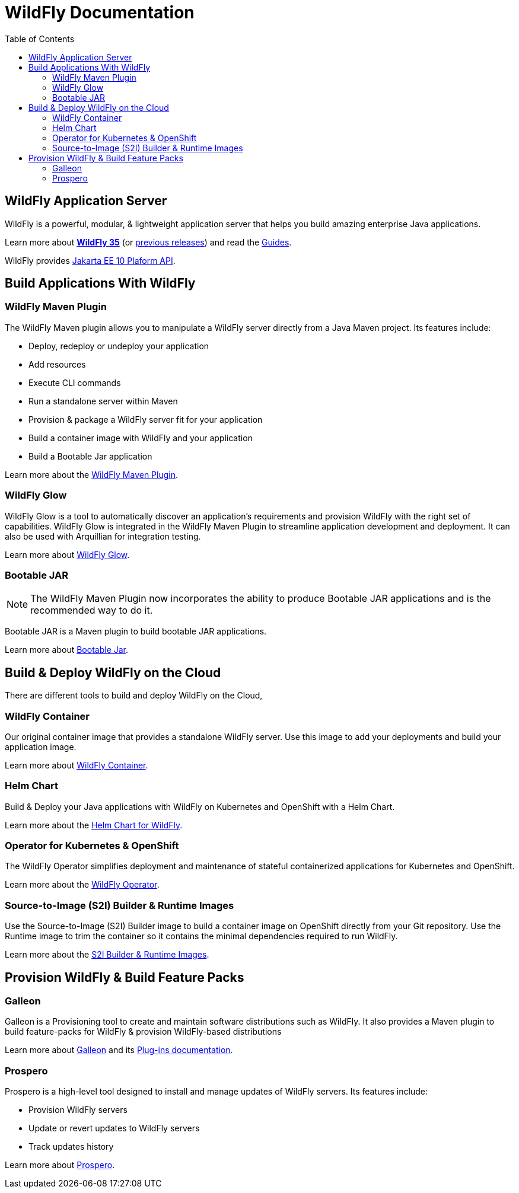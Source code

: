 = WildFly Documentation
:toc: left
:wildfly-latest-major: 35

== WildFly Application Server

WildFly is a powerful, modular, & lightweight application server that helps you build amazing enterprise Java applications.

Learn more about *link:{wildfly-latest-major}[WildFly {wildfly-latest-major}]* (or link:./archives[previous releases]) and read the link:https://www.wildfly.org/guides/[Guides].

WildFly provides https://jakarta.ee/specifications/platform/10/apidocs/[Jakarta EE 10 Plaform API].


== Build Applications With WildFly

=== WildFly Maven Plugin

The WildFly Maven plugin allows you to manipulate a WildFly server directly from a Java Maven project.
Its features include:

* Deploy, redeploy or undeploy your application
* Add resources
* Execute CLI commands
* Run a standalone server within Maven
* Provision & package a WildFly server fit for your application
* Build a container image with WildFly and your application
* Build a Bootable Jar application

Learn more about the link:wildfly-maven-plugin[WildFly Maven Plugin].

=== WildFly Glow

WildFly Glow is a tool to automatically discover an application's requirements and provision WildFly with the right set of capabilities.
WildFly Glow is integrated in the WildFly Maven Plugin to streamline application development and deployment. It can also be used with Arquillian for integration testing.

Learn more about link:wildfly-glow[WildFly Glow].

=== Bootable JAR

[NOTE]
The WildFly Maven Plugin now incorporates the ability to produce Bootable JAR applications and is the recommended way to do it.

Bootable JAR is a Maven plugin to build bootable JAR applications.

Learn more about link:bootablejar[Bootable Jar].

[[wildfly-on-kubernetes]]
== Build & Deploy WildFly on the Cloud

There are different tools to build and deploy WildFly on the Cloud, 

=== WildFly Container

Our original container image that provides a standalone WildFly server. 
Use this image to add your deployments and build your application image.

Learn more about link:wildfly-container[WildFly Container].

=== Helm Chart

Build & Deploy your Java applications with WildFly on Kubernetes and OpenShift with a Helm Chart.

Learn more about the link:wildfly-charts[Helm Chart for WildFly].

=== Operator for Kubernetes & OpenShift

The WildFly Operator simplifies deployment and maintenance of stateful containerized applications
for Kubernetes and OpenShift.

Learn more about the link:wildfly-operator[WildFly Operator].

===  Source-to-Image (S2I) Builder & Runtime Images

Use the Source-to-Image (S2I) Builder image to build a container image on OpenShift directly from your Git repository.
Use the Runtime image to trim the container so it contains the minimal dependencies required to run WildFly.

Learn more about the link:wildfly-s2i[S2I Builder & Runtime Images].


== Provision WildFly & Build Feature Packs

=== Galleon

Galleon is a Provisioning tool to create and maintain software distributions such as WildFly.
It also provides a Maven plugin to build feature-packs for WildFly & provision WildFly-based distributions

Learn more about link:galleon[Galleon] and its link:galleon-plugins[Plug-ins documentation].

=== Prospero

Prospero is a high-level tool designed to install and manage updates of WildFly servers.
Its features include:

* Provision WildFly servers
* Update or revert updates to WildFly servers
* Track updates history

Learn more about link:prospero[Prospero].
